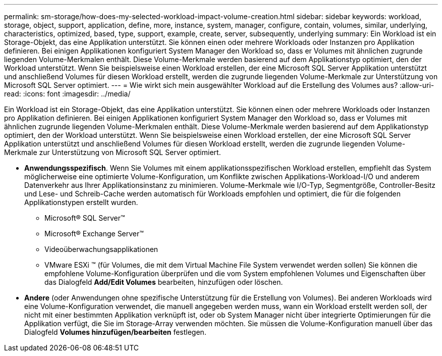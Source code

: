 ---
permalink: sm-storage/how-does-my-selected-workload-impact-volume-creation.html 
sidebar: sidebar 
keywords: workload, storage, object, support, application, define, more, instance, system, manager, configure, contain, volumes, similar, underlying, characteristics, optimized, based, type, support, example, create, server, subsequently, underlying 
summary: Ein Workload ist ein Storage-Objekt, das eine Applikation unterstützt. Sie können einen oder mehrere Workloads oder Instanzen pro Applikation definieren. Bei einigen Applikationen konfiguriert System Manager den Workload so, dass er Volumes mit ähnlichen zugrunde liegenden Volume-Merkmalen enthält. Diese Volume-Merkmale werden basierend auf dem Applikationstyp optimiert, den der Workload unterstützt. Wenn Sie beispielsweise einen Workload erstellen, der eine Microsoft SQL Server Applikation unterstützt und anschließend Volumes für diesen Workload erstellt, werden die zugrunde liegenden Volume-Merkmale zur Unterstützung von Microsoft SQL Server optimiert. 
---
= Wie wirkt sich mein ausgewählter Workload auf die Erstellung des Volumes aus?
:allow-uri-read: 
:icons: font
:imagesdir: ../media/


[role="lead"]
Ein Workload ist ein Storage-Objekt, das eine Applikation unterstützt. Sie können einen oder mehrere Workloads oder Instanzen pro Applikation definieren. Bei einigen Applikationen konfiguriert System Manager den Workload so, dass er Volumes mit ähnlichen zugrunde liegenden Volume-Merkmalen enthält. Diese Volume-Merkmale werden basierend auf dem Applikationstyp optimiert, den der Workload unterstützt. Wenn Sie beispielsweise einen Workload erstellen, der eine Microsoft SQL Server Applikation unterstützt und anschließend Volumes für diesen Workload erstellt, werden die zugrunde liegenden Volume-Merkmale zur Unterstützung von Microsoft SQL Server optimiert.

* *Anwendungsspezifisch*. Wenn Sie Volumes mit einem applikationsspezifischen Workload erstellen, empfiehlt das System möglicherweise eine optimierte Volume-Konfiguration, um Konflikte zwischen Applikations-Workload-I/O und anderem Datenverkehr aus Ihrer Applikationsinstanz zu minimieren. Volume-Merkmale wie I/O-Typ, Segmentgröße, Controller-Besitz und Lese- und Schreib-Cache werden automatisch für Workloads empfohlen und optimiert, die für die folgenden Applikationstypen erstellt wurden.
+
** Microsoft® SQL Server™
** Microsoft® Exchange Server™
** Videoüberwachungsapplikationen
** VMware ESXi ™ (für Volumes, die mit dem Virtual Machine File System verwendet werden sollen) Sie können die empfohlene Volume-Konfiguration überprüfen und die vom System empfohlenen Volumes und Eigenschaften über das Dialogfeld *Add/Edit Volumes* bearbeiten, hinzufügen oder löschen.


* *Andere* (oder Anwendungen ohne spezifische Unterstützung für die Erstellung von Volumes). Bei anderen Workloads wird eine Volume-Konfiguration verwendet, die manuell angegeben werden muss, wann ein Workload erstellt werden soll, der nicht mit einer bestimmten Applikation verknüpft ist, oder ob System Manager nicht über integrierte Optimierungen für die Applikation verfügt, die Sie im Storage-Array verwenden möchten. Sie müssen die Volume-Konfiguration manuell über das Dialogfeld *Volumes hinzufügen/bearbeiten* festlegen.

